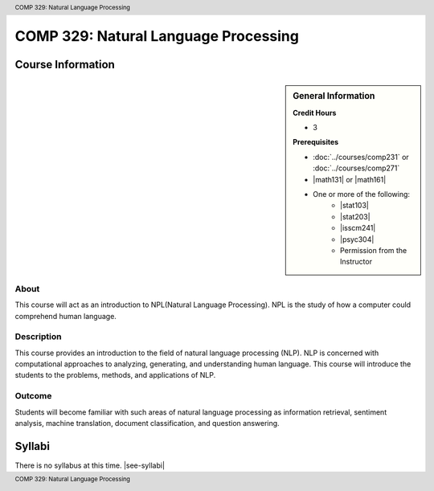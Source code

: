 .. header:: COMP 329: Natural Language Processing
.. footer:: COMP 329: Natural Language Processing

.. index::
    Introduction to Natural Language Processing
    Introduction
    Natural Language Processing
    Natural Language
    Processing
    COMP 329

#####################################
COMP 329: Natural Language Processing
#####################################

******************
Course Information
******************

.. sidebar:: General Information

    **Credit Hours**

    * 3

    **Prerequisites**

    * :doc:`../courses/comp231` or :doc:`../courses/comp271`
    * |math131| or |math161|
    * One or more of the following:
        * |stat103|
        * |stat203|
        * |isscm241|
        * |psyc304|
        * Permission from the Instructor

About
=====

This course will act as an introduction to NPL(Natural Language Processing). NPL is the study of how a computer could comprehend human language.

Description
===========

This course provides an introduction to the field of natural language processing (NLP). NLP is concerned with computational approaches to analyzing, generating, and understanding human language.  This course will introduce the students to the problems, methods, and applications of NLP.

Outcome
=======

Students will become familiar with such areas of natural language processing as information retrieval, sentiment analysis, machine translation, document classification, and question answering.

*******
Syllabi
*******

There is no syllabus at this time.
|see-syllabi|
